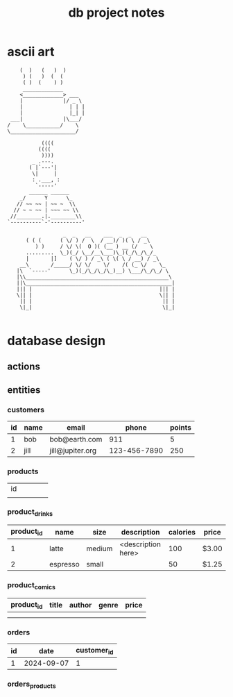 #+title: db project notes
* ascii art
#+begin_src
    (  )   (   )  )
     ) (   )  (  (
     ( )  (    ) )
     _____________
    <_____________> ___
    |             |/ _ \
    |               | | |
    |               |_| |
 ___|             |\___/
/    \___________/    \
\_____________________/

           ((((
          ((((
           ))))
        _ .---.
       ( |`---'|
        \|     |
        : .___, :
         `-----'
       ______ ______
    _/      Y      \_
   // ~~ ~~ | ~~ ~  \\
  // ~ ~ ~~ | ~~~ ~~ \\
 //________.|.________\\
`----------`-'----------'

                  _  _   __    ___  _  _   __
      ( ( (      ( \/ ) /  \  / __)/ )( \ / _\
         ) )     / \/ \(  O )( (__ ) __ (/    \
      .........  \_)(_/ \__/__\___)\_)(_/\_/\_/_
      |       |]    ( \/ ) / _\ ( \( \ / __) / _\
    __\       /_____/ \/ \/    \/    /( (_ \/    \_
   |\  `-----'      \_)(_/\_/\_/\_)__) \___/\_/\_/ \
   |\\______________________________________________\
   ||\_______________________________________________|
   ||| |                                         ||| |
   \|| |                                         \|| |
    || |                                          || |
    \|_|                                          \|_|

#+end_src

* database design
** actions
** entities
*** customers
| id | name | email            |        phone | points |
|----+------+------------------+--------------+--------|
|  1 | bob  | bob@earth.com    |          911 |      5 |
|  2 | jill | jill@jupiter.org | 123-456-7890 |    250 |
*** products
| id |   |   |   |   |
|    |   |   |   |   |
*** product_drinks
| product_id | name     | size   | description        | calories | price |
|------------+----------+--------+--------------------+----------+-------|
|          1 | latte    | medium | <description here> |      100 | $3.00 |
|          2 | espresso | small  |                    |       50 | $1.25 |
*** product_comics
| product_id | title | author | genre | price |
|------------+-------+--------+-------+-------|
|            |       |        |       |       |
|            |       |        |       |       |
*** orders
| id |       date | customer_id |
|----+------------+-------------|
|  1 | 2024-09-07 |           1 |
*** orders_products
